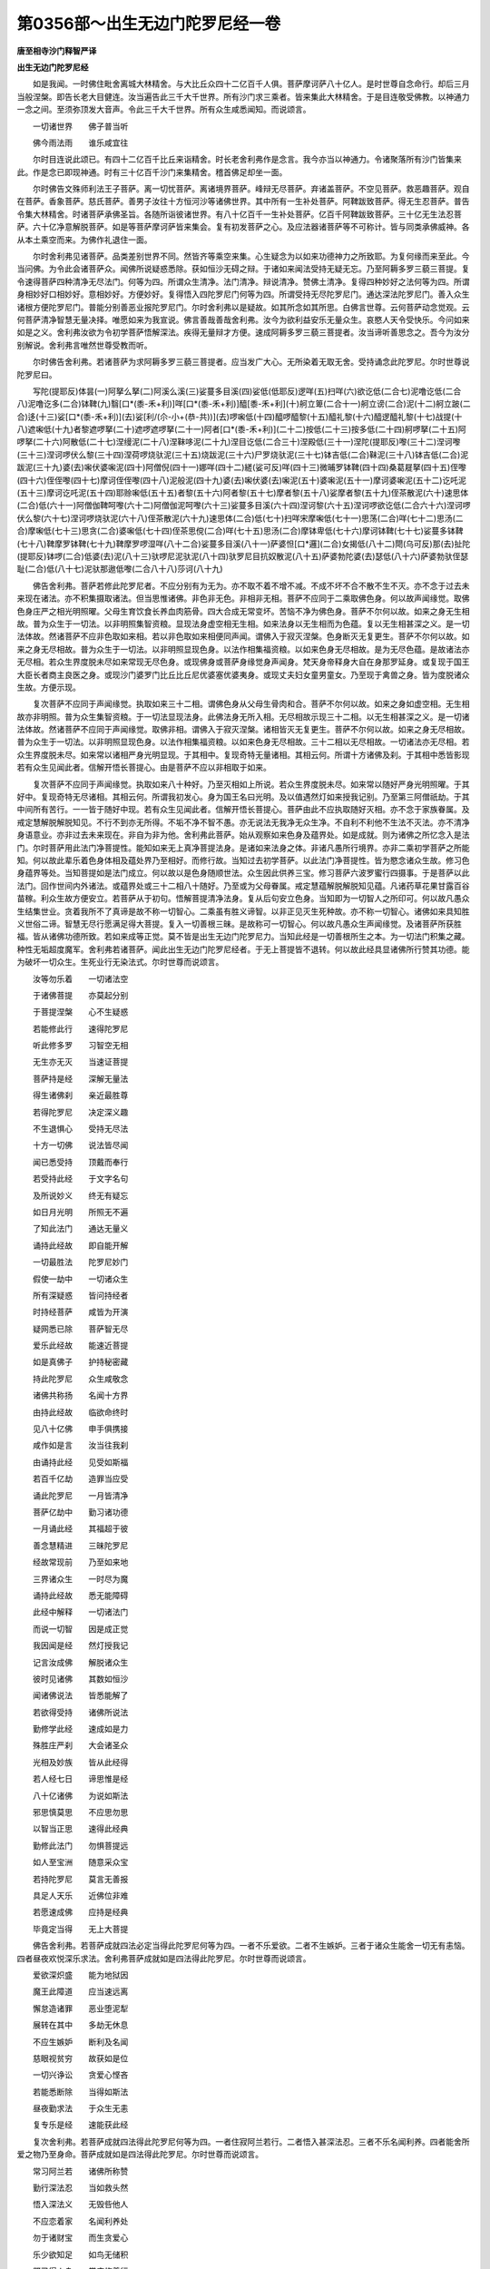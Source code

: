 第0356部～出生无边门陀罗尼经一卷
====================================

**唐至相寺沙门释智严译**

**出生无边门陀罗尼经**


　　如是我闻。一时佛住毗舍离城大林精舍。与大比丘众四十二亿百千人俱。菩萨摩诃萨八十亿人。是时世尊自念命行。却后三月当般涅槃。即告长老大目健连。汝当遍告此三千大千世界。所有沙门求三乘者。皆来集此大林精舍。于是目连敬受佛教。以神通力一念之间。至须弥顶发大音声。令此三千大千世界。所有众生咸悉闻知。而说颂言。

　　一切诸世界　　佛子普当听

　　佛今雨法雨　　谁乐咸宜往

　　尔时目连说此颂已。有四十二亿百千比丘来诣精舍。时长老舍利弗作是念言。我今亦当以神通力。令诸聚落所有沙门皆集来此。作是念已即现神通。时有三十亿百千沙门来集精舍。稽首佛足却坐一面。

　　尔时佛告文殊师利法王子菩萨。离一切忧菩萨。离诸境界菩萨。峰辩无尽菩萨。弃诸盖菩萨。不空见菩萨。救恶趣菩萨。观自在菩萨。香象菩萨。慈氏菩萨。善男子汝往十方恒河沙等诸佛世界。其中所有一生补处菩萨。阿鞞跋致菩萨。得无生忍菩萨。普告令集大林精舍。时诸菩萨承佛圣旨。各随所诣彼诸世界。有八十亿百千一生补处菩萨。亿百千阿鞞跋致菩萨。三十亿无生法忍菩萨。六十亿净意解脱菩萨。如是等菩萨摩诃萨皆来集会。复有初发菩萨之心。及应法器诸菩萨等不可称计。皆与同类承佛威神。各从本土乘空而来。为佛作礼退住一面。

　　尔时舍利弗见诸菩萨。品类差别世界不同。然皆齐等乘空来集。心生疑念为以如来功德神力之所致耶。为复何缘而来至此。今当问佛。为令此会诸菩萨众。闻佛所说疑惑悉除。获如恒沙无碍之辩。于诸如来闻法受持无疑无忘。乃至阿耨多罗三藐三菩提。复令速得菩萨四种清净无尽法门。何等为四。所谓众生清净。法门清净。辩说清净。赞佛土清净。复得四种妙好之法何等为四。所谓身相妙好口相妙好。意相妙好。方便妙好。复得悟入四陀罗尼门何等为四。所谓受持无尽陀罗尼门。通达深法陀罗尼门。善入众生诸根方便陀罗尼门。普能分别善恶业报陀罗尼门。尔时舍利弗以是疑故。如其所念如其所思。白佛言世尊。云何菩萨动念觉观。云何菩萨清净智慧无量决择。唯愿如来为我宣说。佛言善哉善哉舍利弗。汝今为欲利益安乐无量众生。哀愍人天令受快乐。今问如来如是之义。舍利弗汝欲为令初学菩萨悟解深法。疾得无量辩才方便。速成阿耨多罗三藐三菩提者。汝当谛听善思念之。吾今为汝分别解说。舍利弗言唯然世尊受教而听。

　　尔时佛告舍利弗。若诸菩萨为求阿耨多罗三藐三菩提者。应当发广大心。无所染着无取无舍。受持诵念此陀罗尼。尔时世尊说陀罗尼曰。

　　写陀(提耶反)体昙(一)阿拏么拏(二)阿溪么溪(三)娑蔓多目溪(四)娑低(低耶反)逻咩(五)扫咩(六)欲讫低(二合七)泥噜讫低(二合八)泥噜讫多(二合)钵鞞(九)翳[口*(黍-禾+利)]咩[口*(黍-禾+利)]醯[黍-禾+利](十)舸立箄(二合十一)舸立谤(二合)泥(十二)舸立跛(二合)迻(十三)娑[口*(黍-禾+利)](去)娑[利/(尒-小+(恭-共))](去)啰啝低(十四)醯啰醯黎(十五)醯礼黎(十六)醯逻醯礼黎(十七)战提(十八)遮啝低(十九)者黎遮啰拏(二十)遮啰遮啰拏(二十一)阿者[口*(黍-禾+利)](二十二)按低(二十三)按多低(二十四)舸啰拏(二十五)阿啰拏(二十六)阿散低(二十七)涅缦泥(二十八)涅靺哆泥(二十九)涅目讫低(二合三十)涅殿低(三十一)涅陀(提耶反)嚟(三十二)涅诃嚟(三十三)涅诃啰伏么黎(三十四)涅荷啰烧驮泥(三十五)烧跋泥(三十六)尸罗烧驮泥(三十七)钵吉低(二合)靺泥(三十八)钵吉低(二合)泥跋泥(三十九)婆(去)啝伏婆啝泥(四十)阿僧倪(四十一)娜咩(四十二)縒(娑可反)咩(四十三)微晡罗钵鞞(四十四)桑葛屣拏(四十五)侄嚟(四十六)侄侄嚟(四十七)摩诃侄侄嚟(四十八)泥般泥(四十九)婆(去)啝伏婆(去)啝泥(五十)婆啝泥(五十一)摩诃婆啝泥(五十二)讫吒泥(五十三)摩诃讫吒泥(五十四)耶赊啝低(五十五)者黎(五十六)阿者黎(五十七)摩者黎(五十八)娑摩者黎(五十九)侄茶散泥(六十)速思体(二合)低(六十一)阿僧伽鞞呵嚟(六十二)阿僧伽泥呵嚟(六十三)娑蔓多目溪(六十四)涅诃黎(六十五)涅诃啰欲讫低(二合六十六)涅诃啰伏么黎(六十七)涅诃啰烧驮泥(六十八)侄茶散泥(六十九)速思体(二合)低(七十)扫咩宋摩啝低(七十一)思荡(二合)咩(七十二)思汤(二合)摩啝低(七十三)思贪(二合)婆啝低(七十四)侄茶思傥(二合)咩(七十五)思汤(二合)摩钵卑低(七十六)摩诃钵鞞(七十七)娑蔓多钵鞞(七十八)鞞摩罗钵鞞(七十九)鞞摩罗啰湿咩(八十二合)娑蔓多目溪(八十一)萨婆怛[口*邏](二合)女揭低(八十二)閜(乌可反)那(去)扯陀(提耶反)钵啰(二合)低婆(去)泥(八十三)驮啰尼泥驮泥(八十四)驮罗尼目抗奴散泥(八十五)萨婆勃陀婆(去)瑟低(八十六)萨婆勃驮侄瑟耻(二合)低(八十七)泥驮那遨低嚟(二合八十八)莎诃(八十九)

　　佛告舍利弗。菩萨若修此陀罗尼者。不应分别有为无为。亦不取不着不增不减。不成不坏不合不散不生不灭。亦不念于过去未来现在诸法。亦不积集摄取诸法。但当思惟诸佛。非色非无色。非相非无相。菩萨不应同于二乘取佛色身。何以故声闻缘觉。取佛色身庄严之相光明照曜。父母生育饮食长养血肉筋骨。四大合成无常变坏。苦恼不净为佛色身。菩萨不尔何以故。如来之身无生相故。普为众生于一切法。以非明照集智资粮。显现法身虚空相无生相。如来法身以无生相而为色蕴。复以无生相甚深之义。是一切法体故。然诸菩萨不应非色取如来相。若以非色取如来相便同声闻。谓佛入于寂灭涅槃。色身断灭无复更生。菩萨不尔何以故。如来之身无尽相故。普为众生于一切法。以非明照显现色身。以法作相集福资粮。以如来色身无尽相故。是为无尽色蕴。是故诸法亦无尽相。若众生界度脱未尽如来常现无尽色身。或现佛身或菩萨身缘觉身声闻身。梵天身帝释身大自在身那罗延身。或复现于国王大臣长者商主良医之身。或现沙门婆罗门比丘比丘尼优婆塞优婆夷身。或现丈夫妇女童男童女。乃至现于禽兽之身。皆为度脱诸众生故。方便示现。

　　复次菩萨不应同于声闻缘觉。执取如来三十二相。谓佛色身从父母生骨肉和合。菩萨不尔何以故。如来之身如虚空相。无生相故亦非明照。普为众生集智资粮。于一切法显现法身。此佛法身无所入相。无尽相故示现三十二相。以无生相甚深之义。是一切诸法体故。然诸菩萨不应同于声闻缘觉。取佛非相。谓佛入于寂灭涅槃。诸相皆灭无复更生。菩萨不尔何以故。如来之身无尽相故。普为众生于一切法。以非明照显现色身。以法作相集福资粮。以如来色身无尽相故。三十二相以无尽相故。一切诸法亦无尽相。若众生界度脱未尽。如来常以诸相严身光明显现。于其相中。复现奇特无量诸相。其相云何。所谓十方诸佛及刹。于其相中悉皆影现若有众生见闻此者。信解开悟长菩提心。由是菩萨不应以非相取于如来。

　　复次菩萨不应同于声闻缘觉。执取如来八十种好。乃至灭相如上所说。若众生界度脱未尽。如来常以随好严身光明照曜。于其好中。复现奇特无尽诸相。其相云何。所谓我初发心。身为国王名曰光明。及以值遇然灯如来授我记别。乃至第三阿僧祇劫。于其中间所有苦行。一一皆于随好中现。若有众生见闻此者。信解开悟长菩提心。菩萨由此不应执取随好灭相。亦不念于家族眷属。及戒定慧解脱解脱知见。不行不到亦无所得。不垢不净不智不愚。亦无说法无我净无众生净。不自利不利他不生法不灭法。亦不清净身语意业。亦非过去未来现在。非自为非为他。舍利弗此菩萨。始从观察如来色身及蕴界处。如是成就。则为诸佛之所忆念入是法门。尔时菩萨用此法门净菩提性。能知如来无上真净菩提法身。是诸如来法身之体。非诸凡愚所行境界。亦非二乘初学菩萨之所能知。何以故此辈乐着色身体相及蕴处界乃至相好。而修行故。当知过去初学菩萨。以此法门净菩提性。皆为愍念诸众生故。修习色身蕴界等处。当知菩提如是法门成立。何以故以是色身随顺世法。众生因此供养三宝。修习菩萨六波罗蜜行四摄事。于是菩萨以此法门。回作世间内外诸法。或蕴界处或三十二相八十随好。乃至或为父母眷属。戒定慧蕴解脱解脱知见蕴。凡诸药草花果甘露百谷苗稼。利众生故方便安立。若菩萨从于初句。悟解菩提清净法身。复从后句安立色身。当知即为一切智人之所印可。何以故凡愚众生结集世业。贪着我所不了真谛是故不称一切智心。二乘虽有胜义谛智。以非正见灭生死种故。亦不称一切智心。诸佛如来具知胜义世俗二谛。智慧无尽行愿满足得大菩提。复入一切善根三昧。是故称可一切智心。何以故凡愚众生声闻缘觉。及诸菩萨所获胜福。皆从诸佛功德所致。若如来成等正觉。莫不皆是出生无边门陀罗尼力。当知此经是一切善根所生之本。为一切法门积集之藏。种性无垢超度魔军。舍利弗若诸菩萨。闻此出生无边门陀罗尼经者。于无上菩提皆不退转。何以故此经具显诸佛所行赞其功德。能为破坏一切众生。生死业行无染法式。尔时世尊而说颂言。

　　汝等勿乐着　　一切诸法空

　　于诸佛菩提　　亦莫起分别

　　于菩提涅槃　　心不生疑惑

　　若能修此行　　速得陀罗尼

　　听此修多罗　　习智空无相

　　无生亦无灭　　当速证菩提

　　菩萨持是经　　深解无量法

　　得生诸佛刹　　亲近最胜尊

　　若得陀罗尼　　决定深义趣

　　不生退惧心　　受持无尽法

　　十方一切佛　　说法皆尽闻

　　闻已悉受持　　顶戴而奉行

　　若受持此经　　于文字名句

　　及所说妙义　　终无有疑忘

　　如日月光明　　所照无不遍

　　了知此法门　　通达无量义

　　诵持此经故　　即自能开解

　　一切最胜法　　陀罗尼妙门

　　假使一劫中　　一切诸众生

　　所有深疑惑　　皆问持经者

　　时持经菩萨　　咸皆为开演

　　疑网悉已除　　菩萨智无尽

　　爱乐此经故　　能速近菩提

　　如是真佛子　　护持秘密藏

　　持此陀罗尼　　众生咸敬念

　　诸佛共称扬　　名闻十方界

　　由持此经故　　临欲命终时

　　见八十亿佛　　申手俱携接

　　咸作如是言　　汝当往我刹

　　由诵持此经　　见受如斯福

　　若百千亿劫　　造罪当应受

　　诵此陀罗尼　　一月皆清净

　　菩萨亿劫中　　勤习诸功德

　　一月诵此经　　其福超于彼

　　善念慧精进　　三昧陀罗尼

　　经故常现前　　乃至如来地

　　三界诸众生　　一时尽为魔

　　诵持此经故　　悉无能障碍

　　此经中解释　　一切诸法门

　　而说一切智　　因是成正觉

　　我因闻是经　　然灯授我记

　　记言汝成佛　　解脱诸众生

　　彼时见诸佛　　其数如恒沙

　　闻诸佛说法　　皆悉能解了

　　若欲得受持　　诸佛所说法

　　勤修学此经　　速成如是力

　　殊胜庄严刹　　大会诸圣众

　　光相及妙族　　皆从此经得

　　若人经七日　　谛思惟是经

　　八十亿诸佛　　为说如斯法

　　邪思慎莫思　　不应思勿思

　　以智当正思　　速得此经典

　　勤修此法门　　勿惧菩提远

　　如人至宝洲　　随意采众宝

　　若持陀罗尼　　莫言无善报

　　具足人天乐　　近佛位非难

　　若愿速成佛　　应持是经典

　　毕竟定当得　　无上大菩提

　　佛告舍利弗。若菩萨成就四法必定当得此陀罗尼何等为四。一者不乐爱欲。二者不生嫉妒。三者于诸众生能舍一切无有恚恼。四者昼夜欢悦深乐求法。舍利弗菩萨成就如是四法得此陀罗尼。尔时世尊而说颂言。

　　爱欲深炽盛　　能为地狱因

　　魔王此障道　　应当速远离

　　懈怠造诸罪　　恶业堕泥犁

　　展转在其中　　多劫无休息

　　不应生嫉妒　　断利及名闻

　　慈眼视贫穷　　故获如是位

　　一切兴诤讼　　贪爱心悭吝

　　若能悉断除　　当得如斯法

　　昼夜勤求法　　于众生无恚

　　复专乐是经　　速能获此经

　　复次舍利弗。若菩萨成就四法得此陀罗尼何等为四。一者住寂阿兰若行。二者悟入甚深法忍。三者不乐名闻利养。四者能舍所爱之物乃至身命。菩萨成就如是四法得此陀罗尼。尔时世尊而说颂言。

　　常习阿兰若　　诸佛所称赞

　　勤行深法忍　　当如救头然

　　悟入深法义　　无毁呰他人

　　不应恋着家　　名闻利养处

　　勿于诸财宝　　而生贪爱心

　　乐少欲知足　　如鸟无储积

　　既已得人身　　常应修善行

　　出家弃苦本　　善哉得佛法

　　憍慢等烦恼　　皆令得清净

　　应当勤恭敬　　尊重佛法僧

　　贪利失念智　　亦丧信施行

　　如是之人等　　去菩提甚远

　　是故应弃捐　　名誉及利养

　　修持清净戒　　正见慈悲行

　　复次舍利弗。若菩萨成就四法得此陀罗尼。何等为四。所谓入于八字之义。云何八字。一者跛字。是第一义。一切诸法无我入义。二者攞字。入于如来无生法身。以非明照集智资粮无所入相。以无生相而为色身。以无尽相而为色蕴入义。三者么字。智慧愚痴法作同类入义。四者舸字。分别业报亦无业报入义。五者阇字。悟生老病死不生不灭入义。六者驮字。悟陀罗尼法体空无相无愿寂如涅槃开解入义。七者赊(赊我反)字。奢摩他住寂定相。鞞钵舍那正见诸法相。如何而得住于寂定。宜当精勤昼夜无间。观佛形像不应取相。当念鞞钵舍那以慧正见。若行者见佛而现将为真佛。应作是念此所见佛从何方来。东西南北四维上下方所来耶。若将此佛是人所造。应作是念。此佛为是泥木作耶。为复金铜所作。如是观已知所见佛。但由我于精舍之中。观佛形像昼夜忆念。是故此佛常现目前。由是当知我常见闻一切诸法。将为实者皆从自心忆念而起。即是菩萨第一温习不住定也。若菩萨于初分中。所作观心微得明已。应即摄念起于加行。乃至能知一切世间所有诸法。皆悉不离自心而起。此是菩萨第二德相不住定也。菩萨复当如是观察。今此念体为谁是耶。应知但是依他起心。遍计所执之所依住。当知此心无一所有如毛端许。此是菩萨第三忍不住定也。从此复即起自在定。起此定已。即是菩萨第四世谛无上法不住定也世谛法中菩提之心为无有上。此即依他起性之心。周遍入于圆成实性。此圆成性是性净真如。而此真如是义谛心。何以故以胜义谛有二相故。云何二相。谓以无生相故。如来法身清净相续体故。复以无尽相故。示现如来色身相好相续体故。此菩萨明如来法身清净体已。复明色身相好显现体已。菩萨即知法界解脱法门。见未曾见心生欢喜。此是菩萨得第一欢喜地位。

　　云何真如是胜义谛。此圆成实性亦通义谛。贪欲恚痴于胜义中。本来空寂无所断除。清净法身于胜义中。本来常在无可增益。由以正见无所得心。集智资粮。息诸恶法。是故诸佛法身显现。由以正见作诸善法。是故诸佛色身显现。云何依他起性亦胜义谛。由性自无因习起性故。离执有。然存事物故。离执无。

　　复次云何遍计所执。自性五蕴十二处十八界。亦是住于胜义谛门。当知所见蕴等种类。但是凡愚宿习因缘。忆念攀缘而实非有。是故菩萨解蕴界处。一切法中法身显现。菩萨既解彼蕴界处。但是凡愚自心所见。然即用此摄诸众生修菩萨行。是故菩萨见蕴界处。一切体相资粮显现色身相好。

　　云何观佛形像亦住胜义谛门。当作是念我今所见佛之形像。非佛所有种类之相。此但是我现在观察像因缘故。见佛形像得入定中。类知一切诸法亦复如是。以是义故见佛形像。不应总无。当知赊字与一切法。无无有差别皆同法门入义。八者叉字。诸法皆空不生不灭。何以故悟解诸法本来空寂自性涅槃入义。是八字义如是受持。随何方所有是经卷者。应当尊重恭敬供养。半月半月读诵演说。若见诵习此经典者。称扬劝进。舍利弗若有菩萨修此四法。得是陀罗尼。尔时世尊而说颂言。

　　八字常忆念　　书持是经典

　　半月半月说　　勤化诸众生

　　由斯近佛位　　智慧甚弥广

　　当于十方刹　　亲睹诸如来

　　即于诸佛所　　学佛所行法

　　坚固护持教　　诸恶悉断除

　　复次舍利弗。若有菩萨修学如是陀罗尼者。当得四种善根法利。何等为四。一者十方诸佛摄护是人。二者究竟无有诸魔娆乱。三者诸恶业障速得清净。四者疾获微妙无断辩才。舍利弗若有菩萨。受持如是陀罗尼故得此法利。尔时世尊而说颂言。

　　受持是经故　　十方佛护念

　　一切诸魔军　　无能为娆恼

　　重苦诸业障　　速尽无有余

　　于此陀罗尼　　当疾能开解

　　闻赞持此经　　读诵及书写

　　如说而修行　　速证菩提果

　　佛告舍利弗。乃往古世无量无边阿僧祇劫。是时有佛。号曰宝胜威宿劫王如来应供正遍知明行足善逝世间解无上士调御丈夫天人师佛世尊。出现于世。舍利弗宝胜威宿劫王如来临涅槃时。有转轮圣王名曰星持。七宝具足王四天下。其王有子名不思议功德最胜。时此王子年始十六。于宝胜劫王佛所。最初得闻此陀罗尼精勤修习。其后经于七万岁中。舍身命财及以王位。复于七万岁中独处闲静。结加趺坐胁不着地。于九十九亿百千那由他诸如来所。闻说是经悉皆受持。是时王子即便出家。经九千岁以此无边门陀罗尼。广为众生开演其义。而王子比丘于后生中。教化八十亿那由他百千众生。皆悉安住阿耨多罗三藐三菩提道。或有证于不退转地。时彼众中有一长者名为月幢。闻说此无边门陀罗尼已。随喜善根功德力故。得值九亿诸佛世尊恭敬供养。得此最上陀罗尼法。于诸言论最为殊胜。又获第一无断辩才。于三劫中供养诸佛。过三劫已得成无上正等菩提。号曰然灯。舍利弗彼时不思议功德最胜王子比丘者。今无量寿佛是也。舍利弗我与贤劫诸菩萨等。行菩萨道时。悉皆得闻此陀罗尼深心随喜。由此随喜善根因缘。超越世间四十百千劫生死流转。又于九亿诸如来所供养恭敬。然后得成阿耨多罗三藐三菩提舍利弗若欲速得大菩提者。宜应受持此陀罗尼。若复不能受持之者。但生随喜。所以者何。由此善根必定当得不退转地。乃至阿耨多罗三藐三菩提。何况受持读诵书写。广为他人分别演说。其所获福不可思议不可称量。一切众生无能测度。尔时世尊而说颂曰。

　　若有闻此经　　书写生随喜

　　读诵及受持　　广为他人说

　　其所获功德　　众生莫能测

　　于无量劫中　　受福无穷尽

　　菩萨所生处　　常得见诸佛

　　获不思议信　　善解深经义

　　于经有疑滞　　便能自开悟

　　从是疾当成　　无上菩提果

　　总持神通定　　此等皆无尽

　　了达深法忍　　常近诸如来

　　我念过去世　　闻说如是经

　　奉觐恒沙佛　　逮成无上道

　　彼月幢长者　　得佛号然灯

　　功德胜比丘　　成无量寿佛

　　我与贤劫中　　无量诸菩萨

　　俱得闻此经　　深心共随喜

　　以随喜功德　　销灭诸尘垢

　　罪障殄无余　　速成无上觉

　　若乐近菩提　　降魔及严相

　　勤修此总持　　所欲非难获

　　若以恒沙刹　　满中珍宝施

　　菩萨持是经　　其福逾于彼

　　佛告舍利弗。若菩萨专心念此陀罗尼者。有八药叉常当拥护。何等为八。一名戍[口*(黍-禾+利)]。二名侄茶。三名钵部羝。四名那罗延跋。五名遮唎怛。六名突达产。七名俱末。八名苏博呼。此八药叉住在雪山。护念是人资助道业。为除衰患益其精气。持是经者应当沐浴着净衣服。经行诵习此陀罗尼。于诸众生其心平等。观察经义如法供养。复有八菩萨在欲界天。亦常拥护持是经者。何等为八。一名噜遮。二名鞞唠战。三名般娘钵鞞。四名窣耶揭鞞。五名萨低。六名阿鞞钵耶钵本。七名诺叉怛啰阇。八名遮唎怛磨。是八菩萨亦当营卫。资助道业令得此法。持是陀罗尼者。应当尊重信受奉行。慈愍众生舍其过恶。虽受少恩心常念报。于甚深法专求开解。以善方便恒利众生。于来乞者惠施无吝。如来说是法时。有三十二恒河沙等菩萨得此陀罗尼。于无上菩提皆不退转。复有六十频拔啰菩萨得无生忍。复有三万二千天人皆发阿耨多罗三藐三菩提心。

　　尔时此三千大千世界。六种震动诸天雨花。百千乐器不鼓自鸣。时长老舍利弗白佛言。世尊此经何名云何奉持。佛告舍利弗。此经名为出生无边门陀罗尼。亦名能达菩提陀罗尼。亦名得一切智降伏众魔陀罗尼。如是受持。尔时世尊说此经已。长老舍利弗及余刹土诸来菩萨。天龙八部人非人等。闻佛所说欢喜奉行。
